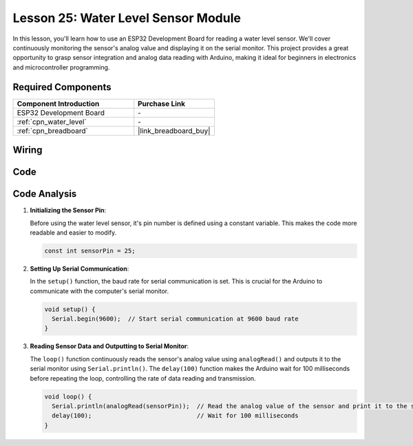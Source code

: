 .. _esp32_lesson25_water_level:

Lesson 25: Water Level Sensor Module
=========================================

In this lesson, you'll learn how to use an ESP32 Development Board for reading a water level sensor. We'll cover continuously monitoring the sensor's analog value and displaying it on the serial monitor. This project provides a great opportunity to grasp sensor integration and analog data reading with Arduino, making it ideal for beginners in electronics and microcontroller programming.

Required Components
---------------------------

.. list-table::
    :widths: 30 20
    :header-rows: 1

    *   - Component Introduction
        - Purchase Link

    *   - ESP32 Development Board
        - \-
    *   - :ref:`cpn_water_level`
        - \-
    *   - :ref:`cpn_breadboard`
        - |link_breadboard_buy|


Wiring
---------------------------

.. image:: img/Lesson_25_Water_Level_esp32_bb.png
    :width: 100%


Code
---------------------------

.. raw:: html

    <iframe src=https://create.arduino.cc/editor/sunfounder01/f312bfd8-5583-4d54-a116-35e32d957ef6/preview?embed style="height:510px;width:100%;margin:10px 0" frameborder=0></iframe>

Code Analysis
---------------------------

#. **Initializing the Sensor Pin**:

   Before using the water level sensor, it's pin number is defined using a constant variable. This makes the code more readable and easier to modify.

   .. code-block:: arduino

      const int sensorPin = 25;

#. **Setting Up Serial Communication**:

   In the ``setup()`` function, the baud rate for serial communication is set. This is crucial for the Arduino to communicate with the computer's serial monitor.

   .. code-block:: arduino

      void setup() {
        Serial.begin(9600);  // Start serial communication at 9600 baud rate
      }

#. **Reading Sensor Data and Outputting to Serial Monitor**:

   The ``loop()`` function continuously reads the sensor's analog value using ``analogRead()`` and outputs it to the serial monitor using ``Serial.println()``. The ``delay(100)`` function makes the Arduino wait for 100 milliseconds before repeating the loop, controlling the rate of data reading and transmission.

   .. code-block:: arduino
    
      void loop() {
        Serial.println(analogRead(sensorPin));  // Read the analog value of the sensor and print it to the serial monitor
        delay(100);                             // Wait for 100 milliseconds
      }